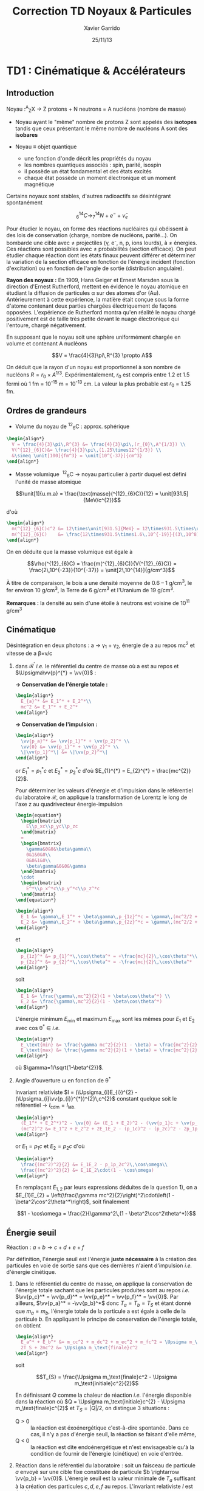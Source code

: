 #+TITLE: Correction TD Noyaux & Particules
#+AUTHOR: Xavier Garrido
#+DATE: 25/11/13
#+OPTIONS: ^:{} toc:2
#+LATEX_HEADER_EXTRA: \newcommand{\vv}[1]{\overrightarrow{#1}}

* TD1 : Cinématique & Accélérateurs
** Introduction

#+BEGIN_CENTER
Noyau :^{A}_{Z}X \rightarrow Z protons  + N neutrons = A nucléons (nombre de masse)
#+END_CENTER

- Noyau ayant le "même" nombre de protons Z sont appelés des *isotopes* tandis que
  ceux présentant le même nombre de nucléons A sont des *isobares*

- Noyau \equiv objet quantique
  - une fonction d'onde décrit les propriétés du noyau
  - les nombres quantiques associés : spin, parité, isospin
  - il possède un état fondamental et des états excités
  - chaque état possède un moment électronique et un moment magnétique

Certains noyaux sont stables, d'autres radioactifs se désintégrant spontanément

$$^{14}_{6}C \rightarrow ^{14}_{7}N + e^{-} + \bar{\nu}_{e}$$

Pour étudier le noyau, on forme des réactions nucléaires qui obéissent à des
lois de conservation (charge, nombre de nucléons, parité...). On bombarde une
cible avec \neq projectiles (\gamma, e^{-}, n, p, ions lourds), à \neq
énergies. Ces réactions sont possibles avec \neq probabilités (section
efficace). On peut étudier chaque réaction dont les états finaux peuvent
différer et déterminer la variation de la section efficace en fonction de
l'énergie incident (fonction d'excitation) ou en fonction de l'angle de sortie
(distribution angulaire).

*Rayon des noyaux :* En 1909, Hans Geiger et Ernest Marsden sous la direction
d'Ernest Rutherford, mettent en évidence le noyau atomique en étudiant la
diffusion de particules \alpha sur des atomes d'or (Au). Antérieurement à cette
expérience, la matière était conçue sous la forme d'atome contenant deux parties
chargées électriquement de façons opposées. L'expérience de Rutherford montra
qu'en réalité le noyau chargé positivement est de taille très petite devant le
nuage électronique qui l'entoure, chargé négativement.

En supposant que le noyau soit une sphère uniformément chargée en volume et
contenant A nucléons

$$V = \frac{4}{3}\pi\,R^{3} \propto A$$

On déduit que la rayon d'un noyau est proportionnel à son nombre de nucléons $R
= r_{0} \times A^{1/3}$. Expérimentalement, $r_{0}$ est compris entre 1.2 et 1.5
fermi où 1 fm = 10^{-15} m = 10^{-13} cm. La valeur la plus probable est $r_{0}$ =
1.25 fm.

** Ordres de grandeurs
- Volume du noyau de\nbsp^{12}_{6}C : approx. sphérique

#+BEGIN_SRC latex
    \begin{align*}
      V = \frac{4}{3}\pi\,R^{3} &= \frac{4}{3}\pi\,(r_{0}\,A^{1/3}) \\
      V(^{12}_{6}C)&= \frac{4}{3}\pi\,(1.25\times12^{1/3}) \\
      &\simeq \unit[100]{fm^3} = \unit[10^{-37}]{cm^3}
    \end{align*}
#+END_SRC

- Masse volumique
  \nbsp^{12}_{6}C \rightarrow noyau particulier à partir duquel est défini
  l'unité de masse atomique

$$\unit[1]{u.m.a} = \frac{\text{masse}(^{12}_{6}C)}{12} = \unit[931.5]{MeV/c^{2}}$$

d'où

#+BEGIN_SRC latex
  \begin{align*}
    m(^{12}_{6}C)c^2 &= 12\times\unit[931.5]{MeV} = 12\times931.5\times\unit[1.6\,10^{-19}]{J} \\
    m(^{12}_{6}C)    &= \frac{12\times931.5\times1.6\,10^{-19}}{(3\,10^8)^2} = \unit[2\,10^{-26}]{kg} = \unit[2\,10^{-23}]{g}\\
  \end{align*}
#+END_SRC

On en déduite que la masse volumique est égale à

$$\rho(^{12}_{6}C) = \frac{m(^{12}_{6}C)}{V(^{12}_{6}C)} =
\frac{2\,10^{-23}}{10^{-37}} = \unit[2\,10^{14}]{g/cm^3}$$

À titre de comparaison, le bois a une densité moyenne de 0.6 -- 1 g/cm^{3}, le
fer environ 10 g/cm^{3}, la Terre de 6 g/cm^{3} et l'Uranium de 19 g/cm^{3}.

*Remarques :* la densité au sein d'une étoile à neutrons est voisine de 10^{11} g/cm^{3}

** Cinématique

Désintégration en deux photons : a \rightarrow \gamma_{1} + \gamma_{2}, énergie
de a au repos mc^{2} et vitesse de a \beta=v/c

1) dans $\mathcal{R^\prime}$ /i.e./ le référentiel du centre de masse où a est
   au repos et $\Upsigma\vv{p}^{*} = \vv{0}$ :

   *\rightarrow Conservation de l'énergie totale :*
   #+BEGIN_SRC latex
     \begin{align*}
       E_{a}^* &= E_1^* + E_2^*\\
       mc^2 &= E_1^* + E_2^*
     \end{align*}
   #+END_SRC

   *\rightarrow Conservation de l'impulsion :*
   #+BEGIN_SRC latex
     \begin{align*}
       \vv{p_a}^* &= \vv{p_1}^* + \vv{p_2}^* \\
       \vv{0} &= \vv{p_1}^* + \vv{p_2}^* \\
       \|\vv{p_1}^*\| &= \|\vv{p_2}^*\|
     \end{align*}
   #+END_SRC

   or $E_{1}^{*} = p_{1}^{*}c$ et $E_{2}^{*} = p_{2}^{*}c$ d'où $E_{1}^{*} =
   E_{2}^{*} = \frac{mc^{2}}{2}$.

   Pour déterminer les valeurs d'énergie et d'impulsion dans le référentiel du
   laboratoire $\mathcal{R}$, on applique la transformation de Lorentz le long
   de l'axe z au quadrivecteur énergie-impulsion

   #+BEGIN_SRC latex
     \begin{equation*}
       \begin{bmatrix}
         E\\p_xc\\p_yc\\p_zc
       \end{bmatrix}
       =
       \begin{bmatrix}
         \gamma&0&0&\beta\gamma\\
         0&1&0&0\\
         0&0&1&0\\
         \beta\gamma&0&0&\gamma
       \end{bmatrix}
       \cdot
       \begin{bmatrix}
         E^*\\p_x^*c\\p_y^*c\\p_z^*c
       \end{bmatrix}
     \end{equation*}
   #+END_SRC

   #+BEGIN_SRC latex
     \begin{align*}
       E_1 &= \gamma\,E_1^* + \beta\gamma\,p_{1z}^*c = \gamma\,(mc^2/2 + \beta c\,p_{1z}^*)\\
       E_2 &= \gamma\,E_2^* + \beta\gamma\,p_{2z}^*c = \gamma\,(mc^2/2 + \beta c\,p_{2z}^*)
     \end{align*}
   #+END_SRC
   et
   #+BEGIN_SRC latex
     \begin{align*}
       p_{1z}^* &= p_{1}^*\,\cos\theta^* = +\frac{mc}{2}\,\cos\theta^*\\
       p_{2z}^* &= p_{2}^*\,\cos\theta^* = -\frac{mc}{2}\,\cos\theta^*
     \end{align*}
   #+END_SRC
   soit
   #+BEGIN_SRC latex
     \begin{align*}
       E_1 &= \frac{\gamma\,mc^2}{2}(1 + \beta\cos\theta^*) \\
       E_2 &= \frac{\gamma\,mc^2}{2}(1 - \beta\cos\theta^*)
     \end{align*}
   #+END_SRC

   L'énergie minimum \(E\)_{min} et maximum \(E\)_{max} sont les mêmes pour \(E\)_{1} et
   \(E\)_{2} avec cos\nbsp\theta^{*} \in\nbsp[-1;1] /i.e./
   #+BEGIN_SRC latex
     \begin{align*}
       E_\text{min} &= \frac{\gamma mc^2}{2}(1 - \beta) = \frac{mc^2}{2}\sqrt{\frac{1-\beta}{1+\beta}}\\
       E_\text{max} &= \frac{\gamma mc^2}{2}(1 + \beta) = \frac{mc^2}{2}\sqrt{\frac{1+\beta}{1-\beta}}
     \end{align*}
   #+END_SRC
   où $\gamma=1/\sqrt{1-\beta^{2}}$.

2) Angle d'ouverture \omega en fonction de \theta^{*}

   Invariant relativiste $I = (\Upsigma_{i}E_{i})^{2} -
   (\Upsigma_{i}\vv{p_{i}}^{*})^{2}\,c^{2}$ constant quelque soit le
   référentiel \rightarrow $I_\text{cdm} = I_\text{lab.}$

   #+BEGIN_SRC latex
     \begin{align*}
       (E_1^* + E_2^*)^2 - \vv{0} &= (E_1 + E_2)^2 - (\vv{p_1}c + \vv{p_2}c)^2 \\
       (mc^2)^2 &= E_1^2 + E_2^2 + 2E_1E_2 - (p_1c)^2 - (p_2c)^2 - 2p_1p_2c^2\,\cos\omega
     \end{align*}
   #+END_SRC
   or $E_{1} = p_{1}c$ et $E_{2} = p_{2}c$ d'où
   #+BEGIN_SRC latex
     \begin{align*}
       \frac{(mc^2)^2}{2} &= E_1E_2 - p_1p_2c^2\,\cos\omega\\
       \frac{(mc^2)^2}{2} &= E_1E_2\cdot(1 - \cos\omega)
     \end{align*}
   #+END_SRC
   En remplaçant $E_{1,2}$ par leurs expressions déduites de la question 1), on a
   $E_{1}E_{2} = \left(\frac{\gamma mc^2}{2}\right)^2\cdot\left(1 -
   \beta^2\cos^2\theta^*\right)$, soit finalement

   $$1 - \cos\omega = \frac{2}{\gamma^2\,(1 - \beta^2\cos^2\theta^*)}$$

** Énergie seuil

#+BEGIN_CENTER
Réaction : $a + b \rightarrow c + d + e + f$
#+END_CENTER

Par définition, l'énergie seuil est l'énergie *juste nécessaire* à la création
des particules en voie de sortie sans que ces dernières n'aient d'impulsion
/i.e./ d'énergie cinétique.

1) Dans le référentiel du centre de masse, on applique la conservation de
   l'énergie totale sachant que les particules produites sont au repos /i.e./
   $\vv{p_c}^* = \vv{p_d}^* = \vv{p_e}^* = \vv{p_f}^* = \vv{0}$. Par ailleurs,
   $\vv{p_a}^* = -\vv{p_b}^*$ donc $T_{a} = T_{b} = T_{S}$ et étant donné que
   $m_{a} = m_{b}$, l'énergie totale de la particule a est égale à celle de la
   particule $b$. En appliquant le principe de conservation de l'énergie totale,
   on obtient

   #+BEGIN_SRC latex
     \begin{align*}
       E_a^* + E_b^* &= m_cc^2 + m_dc^2 + m_ec^2 + m_fc^2 = \Upsigma m_\text{finale}c^2\\
       2T_S + 2mc^2 &= \Upsigma m_\text{finale}c^2
     \end{align*}
   #+END_SRC

   soit

   $$T_{S} = \frac{\Upsigma m_\text{finale}c^2 - \Upsigma m_\text{initiale}c^2}{2}$$

   En définissant $Q$ comme la chaleur de réaction /i.e./ l'énergie disponible
   dans la réaction où $Q = \Upsigma m_\text{initiale}c^{2} - \Upsigma
   m_\text{finale}c^{2}$ et $T_{S} = |Q|/2$, on distingue 3 situations :

   - Q > 0 :: la réaction est éxoénergétique c'est-à-dire spontanée. Dans ce cas,
              il n'y a pas d'énergie seuil, la réaction se faisant d'elle même,
   - Q < 0 :: la réaction est dite endoénergétique et n'est envisageable qu'à la
              condition de fournir de l'énergie (cinétique) en voie d'entrée.

2) Réaction dans le référentiel du laboratoire : soit un faisceau de particule
   $a$ envoyé sur une cible fixe constituée de particule $b \rightarrow \vv{p_b}
   = \vv{0}$. L'énergie seuil est la valeur minimale de $T_{a}$ suffisant à la
   création des particules $c, d, e, f$ au repos. L'invariant relativiste $I$
   est égal à
   #+BEGIN_SRC latex
     \begin{align*}
       I_\text{lab.} = \left(\Upsigma m_\text{finale}c^2\right)^2 &= \left(\Upsigma E\right)^2 - \left(\Upsigma pc\right)^2\\
       &= (T_S + m_ac^2 + m_bc^2)^2 - (p_ac)^2\\
       &= (T_S + \Upsigma m_\text{initiale}c^2)^2 - (p_ac)^2
     \end{align*}
   #+END_SRC

   or $E^{2} = p^{2}c^{2} + m^{2}c^{4} = (T + mc^{2})^{2} \rightarrow (pc)^{2} =
   T^{2} + 2Tmc^{2}$. On déduit ainsi l'expression de $I_\text{lab.}$
   #+BEGIN_SRC latex
     \begin{align*}
       I_\text{lab.} = \left(\Upsigma m_\text{finale}c^2\right)^2 &= T_S^2 + 2T_S\Upsigma m_\text{initiale}c^2 + \left(\Upsigma m_\text{initiale}c^2\right)^2 - T_S^2 - 2T_Sm_ac^2\\
       &= 2T_Sm_bc^2 + \left(\Upsigma m_\text{initiale}c^2\right)^2
     \end{align*}
   #+END_SRC

Finalement,
#+BEGIN_SRC latex
  \begin{align*}
   2T_Sm_bc^2 + \left(\Upsigma m_\text{initiale}c^2\right)^2 &= \left(\Upsigma m_\text{finale}c^2\right)^2\\
   2T_Sm_bc^2 &= \left(\Upsigma m_\text{finale}c^2\right)^2 - \left(\Upsigma m_\text{initiale}c^2\right)^2\\
   2T_Sm_bc^2 &= \left(\Upsigma m_\text{finale}c^2 - \Upsigma m_\text{initiale}c^2\right)\left(\Upsigma m_\text{finale}c^2 + \Upsigma m_\text{initiale}c^2\right)\\
   2T_Sm_bc^2 &= |Q|\cdot\left(\Upsigma m_\text{finale}c^2 + \Upsigma m_\text{initiale}c^2\right)
  \end{align*}
#+END_SRC

L'énergie cinétique minimum du faisceau incident est ainsi

$$T_S^\text{lab.} = \frac{|Q|\cdot\Upsigma m_\text{initiale,finale}c^2}{2\cdot
m_\text{cible}c^2} = T_S^\text{cdm}\cdot\frac{\Upsigma
m_\text{initiale,finale}c^2}{m_\text{cible}c^2}\geq T_S^\text{cdm}$$
** Accélérateurs
*** Introduction
- cyclotron :: Le cyclotron est un type d’accélérateur de particules circulaire
               inventé par Ernest Orlando Lawrence et Milton S. Livingston de
               l'université de Californie à Berkeley au début des
               années 1930. Dans un cyclotron, les particules placées dans un
               champ magnétique suivent une trajectoire en forme de spirale et
               sont accélérées par un champ électrique alternatif à des énergies
               de quelques MeV à une trentaine de MeV.
- synchrocyclotron :: Le cyclotron perd de son efficacité quand on cherche à
     accélérer des protons au-delà de 10 à 20 MeV, en raison de la variation
     relativiste de la masse qui perturbe le fonctionnement quand elle atteint
     une grandeur de 1 ou 2 %. Un synchrocyclotron est un cyclotron dont la
     fréquence du champ électrique est changée (progressivement diminuée) pour
     compenser le gain de masse des particules accélérées pendant que leur
     vitesse commence à approcher la vitesse de la lumière. Le synchrocyclotron
     permet d'atteindre des énergies de l'ordre de centaines de MeV. Le premier
     synchrocyclotron a été construit à l’Université de Californie (Berkeley)
     en 1946.
- synchrotron :: La caractéristique du synchrotron est que l'intensité du champ
                 magnétique de l'anneau est maintenue adaptée de façon synchrone
                 à l'énergie du faisceau de particules, afin de les maintenir
                 sur une trajectoire fixe. Il peut en outre y avoir un second
                 anneau, avec des particules tournant en sens inverse, afin de
                 réaliser des collisions entre particules avec une énergie
                 utilisable très élevée. Ce sont des collisionneurs.
*** Exercice

Proton de masse $m = \unit[938.27]{MeV/c^{2}}$ se déplaçant à la vitesse
$\vv{v}$ dans un champ d'induction $\vv{B}$ normal à $\vv{v}$.

1) PDF: $\Upsigma\vv{F} = m\vv{a} = \frac{d\vv{p}}{dt}$

   Régime relativiste $m = \gamma{}m_{0} \rightarrow \vv{p} =
   \gamma{}m_{0}\vv{v}$ et donc $\text{d}\vv{p}/\text{d}t =
   \gamma{}m_{0}\text{d}\vv{v}/\text{d}t$. Or $\text{d}\vv{v}/\text{d}t =
   R(\text{d}\theta/\text{d}t)^{2}\vv{u}_{r} = v^{2}/R\vv{u}_{r}$. Soit

   $$\Upsigma\vv{F} = q\vv{v}\times\vv{B} = qvB\vv{u}_r$$
   $$qvB = \frac{\gamma{}m_{0}v^{2}}{R}$$
   $$R = \frac{\gamma{}mv}{qB} = \frac{p}{qB}$$

   À chaque tour, $v\nearrow$ avec $\vv{B}=\text{constante}$ donc $R\nearrow$

2) Calcul de $t_{0}$

   $$\frac{\text{d}\theta}{\text{d}t} = \omega = \frac{v}{R} = \frac{qbR}{\gamma{}mR} =
   \frac{qB}{\gamma{}m}$$
   $$t_{0} = \frac{2\pi}{\omega} = \frac{2\pi}{qB}\cdot\gamma{}m$$

   Pour $v\ll c$, $\gamma\sim 1$ et donc $$t_{0} = \frac{2\pi m}{qB}$$

3) $B = 1.5$ T et $R = 0.5$ m.

   #+BEGIN_SRC latex
     \begin{align*}
       p  &= qBR\\
       pc &= qRBc\\
       pc &= 0.5\cdot1.5\cdot3\,10^{8} = \unit[225]{MeV}
     \end{align*}
   #+END_SRC

   $$T = \frac{p^{2}}{2m} = \frac{p^{2}c^{2}}{2mc^{2}} =
   \frac{225^{2}}{2\cdot938.3} = \unit[27]{MeV}$$

   $$t_{0} = \frac{2\pi\,m}{qB} = \frac{2\pi\,mc^{2}}{qBc^{2}} = \unit[44]{ns}$$

4) $t = \frac{2\pi\gamma\,m}{qB}$ et $t_{0} = \frac{2\pi\,m}{qB}$

   $$\frac{t-t_{0}}{t_{0}}\ge5\%$$
   $$\frac{t_{lim.}}{t_{0}} = \gamma = 1.05$$
   $$T = (\gamma - 1)mc^{2} = 5\%\cdot\unit[938.3]{MeV} = \unit[47]{MeV}$$

   Dans un cyclotron, dès lors que l'énergie par nucléon devient supérieure à
   ~50 MeV, des problèmes relativistes apparaissent /i.e./ la particule n'est
   plus accélérée en phase avec le champ électrique accélérateur \rightarrow
   *synchrocyclotron ou synchrotron*

5) La fréquence de rotation $f = \frac{v}{2\pi R} = \frac{qB}{2\pi m}$
   - synchrocyclotron :: on fait varier la fréquence f d'accélération pour
        compenser la variation de $v$
   - synchrotron :: on fait varier le champ magnétique $B$ pour maintenir la
                    particule sur la même trajectoire /i.e./ le même rayon $R$

   $T$ = 7 TeV et $B$ = 5.4 T avec $R = \frac{\gamma mv}{qB} = \frac{pc}{qBc}$. Or
   #+BEGIN_SRC latex
   \begin{align*}
   (pc)^{2} &= E^{2} - m^{2}c^{4}\\
   &= T^{2} + m^{2}c^{4} + 2Tmc^{2} - m^{2}c^{4}\\
   &= T\cdot(T + 2mc^{2}) \sim T^{2}
   \end{align*}
   #+END_SRC
   d'où $$R = \frac{T}{qBc} =
   \frac{7\,10^{12}\cdot1.6\,10^{19}}{1.6\,10^{19}\cdot5.4\cdot3\,10^{8}} =
   \unit[4.3]{km}$$ soit une circonférence de 26 km.

6) $p + p \rightarrow p + p + N^{+} + N^{-}$

   $T_{S} = |Q|/2$ avec $Q = \Upsigma\,m_\text{initiale}c^{2} -
   \Upsigma\,m_\text{finale}c^{2}$ et

   #+BEGIN_SRC latex
     \begin{align*}
       \Upsigma\,m_\text{initiale}c^{2} &= 2\,m_{p}c^{2}\\
       \Upsigma\,m_\text{finale}c^{2} &= 2\,m_{p}c^{2} + 2\,m_{N}c^{2}
     \end{align*}
   #+END_SRC

   $$T_{S} = \frac{2m_{N}c^{2}}{2} = m_{N}c^{2} = \unit[7]{TeV}$$

7) Réaction sur cible fixe

   #+BEGIN_SRC latex
     \begin{align*}
       T_{S} &= \frac{|Q|}{2}\cdot\frac{\Upsigma\,m_{if}c^{2}}{2m_{p}c^{2}}\\
       &= \frac{2m_{N}c^{2}}{2}\cdot\frac{4m_{p}c^{2}+2m_{N}c^{2}}{2m_{p}c^{2}}\\
       &\simeq\frac{(m_{N}c^{2})^{2}}{m_{p}c^{2}}\\
       &\simeq\unit[50\,10^{6}]{GeV} = \unit[50]{PeV}
     \end{align*}
   #+END_SRC

8) Rayon de courbure
$$R = \frac{pc}{qBc} \simeq \frac{T_{S}(eV)}{Bc} =
\frac{50\,PeV}{5.4\cdot3\,10^{8}} = \unit[30\, 000]{km}$$

* TD2 : Nombres Quantiques & Symétries
** Énergie maximum des rayons cosmiques

#+CAPTION: *Spectre en énergie des rayons cosmiques*
#+ATTR_LATEX: :width 0.7\linewidth :placement [h]
[[file:./figures/spectrum.pdf]]

$$p + \gamma \rightarrow p + \pi^{+}$$
$$p + \gamma \rightarrow n + \pi^{0}$$

Calcul de l'invariant relativiste :
#+BEGIN_SRC latex
  \begin{align*}
    I(\text{sortie}) &= (m_{p}c^{2} + m_{\pi}c^{2})^{2}\\
    I(\text{entrée}) &= (E_{p} + E_{\gamma})^{2} - (\vv{p}_{p} + \vv{p}_{\gamma})^{2}c^{2}
  \end{align*}
#+END_SRC

Proton ultra-relativiste $E_{p}\sim T_{p} = p_{p}c$
#+BEGIN_SRC latex
  \begin{align*}
    I(\text{entrée}) &= E_{p}^{2} + E_{\gamma}^{2} + 2E_{p}E_{\gamma} - E_{\gamma}^{2} - E_{p}^{2} - 2E_{\gamma}E_{p}\cos\theta\\
    &= 2E_{p}E_{\gamma}(1 - \cos\theta)
  \end{align*}
#+END_SRC

d'où l'énergie seuil
$$E_{p} \sim T_{p} = \frac{\left(\Upsigma\,m_\text{finale}c^{2}\right)^{2}}{2E_{\gamma}(1-\cos\theta)}$$

Cas limites: $$\theta\rightarrow0; T_{p}\rightarrow\infty$$ et $$\theta =
180^\circ; T_{p} =
\frac{\left(\Upsigma\,m_\text{finale}c^{2}\right)^{2}}{4E_{\gamma}}$$

AN: $m_{\pi^{0}}c^{2}$ = 135 MeV et $m_{\pi^{+}}c^{2}$ = 139.6 MeV
#+BEGIN_SRC latex
  \begin{align*}
    T_{p}(\pi^{0}/\pi^{+}) &= \frac{(135/139.6 + 938.3)^{2}\cdot1.6\,10^{-13}}{4\cdot3\cdot1.38\,10^{-23}\cdot2.7} = 4.1\,10^{20}\,eV\\
  \end{align*}
#+END_SRC

#+CAPTION: *Énergie moyenne des protons en fonction de leur distance à la source*
#+NAME: fig::proton_attenuation
#+ATTR_LATEX: :width 0.7\linewidth
[[file:./figures/proton_attenuation_result.pdf]]

*Discussion :* Les pertes énergétiques résultantes de la photoproduction de
pions sont de l’ordre de 15% par interaction ; le libre parcours moyen \lambda
est typiquement le mégaparsec[fn:1]. Ainsi, l’énergie moyenne d’un proton
diminue de façon significative au cours de sa propagation dans l’Univers comme
le montre la Figure [[fig::proton_attenuation]]. Un proton avec une énergie initiale
de 10^{22} eV voit son énergie réduite à 10^{20} eV après avoir parcouru 100
Mpc. Une diminution nette du flux appelée coupure GZK est alors attendue au
seuil de la réaction de photoproduction de pions /i.e./ 10^{19.6} eV[fn:2]. La
position exacte de cette coupure GZK peut varier sensiblement suivant que les
sources considérées sont ou non uniformément réparties dans l’Univers. En
particulier, la forme du spectre au delà du seuil GZK permet, en théorie,
d’évaluer la répartition des sources et de mettre en exergue une éventuelle
surabondance locale.

#+CAPTION: *Diagramme de Hillas de différents objets compacts.*
#+CAPTION: Les axes correspondent respectivement au logarithme décimal du champ magnétique et à la taille caractéristique de l'objet.
#+ATTR_LATEX: :width 0.7\linewidth
[[file:./figures/hillas_diagram.pdf]]

#+CAPTION: *Spectre du rayonnement cosmique mesuré par l'Observatoire Pierre Auger (données 2008)*
#+ATTR_LATEX: :width \linewidth
[[file:./figures/auger_spectrum.pdf]]

** Étrangeté dans les rayons cosmiques
Cascade de réactions : $p\rightarrow\pi\rightarrow\mu\rightarrow e$
Le muon est ainsi détecté pour la première fois car si sa durée de vie propre
est de 2.2 \mu{}s, ce temps est "boosté" par le facteur de Lorentz soit \tau =
\gamma\tau_{0} = quelques ms.

#+CAPTION: *Photographies de deux événements faisant apparaître la désintégration de deux particules $V$*
#+CAPTION: (référence [[http://www.nature.com/physics/looking-back/rochester/index.html][Rochester G. D. & Butler C. C. 1947)]]
[[file:./figures/v_particles.jpg]]

1) Les particules $V$

   #+BEGIN_CENTER
   $V_{1}\rightarrow p + \pi^- \quad V_{2}\rightarrow \pi^+ + \pi^-$
   #+END_CENTER

   Conservation de l'énergie et de l'impulsion
   #+BEGIN_SRC latex
  \begin{equation*}
    \begin{bmatrix}
      E_{V_1}\\\vv{p_{V_1}}
    \end{bmatrix}
    =
    \begin{bmatrix}
      E_\pi\\\vv{p_\pi}
    \end{bmatrix}
    +
    \begin{bmatrix}
      E_p\\\vv{p_p}
    \end{bmatrix}
  \end{equation*}
#+END_SRC

   $$E_{V_1} = E_\pi + E_p \Leftrightarrow p_{V}^2c^2 + m_{V}^2c^4 =
   \left[\sqrt{p_\pi^2c^2 + m_\pi^2c^4} + \sqrt{p_p^2c^2 + m_p^2c^4}\right]^2$$
   $$\vv{p_{V}} = \vv{p_\pi} + \vv{p_p} \Leftrightarrow p_{V}^2c^2 =
   p_\pi^2c^2 + p_p^2c^2 + 2p_\pi p_p c^2\cos\theta$$

   *AN :*
   $$p_{V_1}c = \sqrt{160^2 + 320^2 + 2\cdot160\cdot320\cos 65} = \unit[413]{MeV}$$
   $$p_{V_2}c = \sqrt{220^2 + 220^2 + 2\cdot220^2\cos 135} = \unit[168]{MeV}$$
   $$m_{V_1}c^2 = \left[\sqrt{160^2 + 140^2} + \sqrt{320^2 + 938^2} - 413^2\right]^{1/2} = \unit[1130]{MeV}$$
   $$m_{V_2}c^2 = \left[4\cdot(220^2 + 140^2) - 168^2\right]^{1/2} = \unit[493]{MeV}$$

   *Discussion :* À l'époque, seuls le proton, neutron, électron, pion et muon
   sont connus \rightarrow $V_1 = \Lambda^0$ et $V_2 = K^0$

2) $d_{\Lambda^0} = \unit[3.2]{cm}$ et $d_{K^0} = \unit[0.8]{cm}$

   $$T_{\Lambda^0} = \sqrt{m_{\Lambda^0}^2c^4 + p^2c^2} - m_{\Lambda^0}c^2 = \unit[73]{MeV} \ll m_{\Lambda^0}c^2$$
   $$T_{K^0} = \sqrt{m_{K^0}^2c^4 + p^2c^2} - m_{K^0}c^2 = \unit[28]{MeV} \ll
   m_{K^0}c^2$$

   $$\tau_{\Lambda^0} = \frac{d_{\Lambda^0}}{v}$$ or $p=mv$ d'où
   $$\tau_{\Lambda^0} = \frac{d_{\Lambda^0}\cdot m_{\Lambda^0}}{p} =
   \frac{d_{\Lambda^0}}{c}\cdot \frac{m_{\Lambda^0}c^2}{pc}$$

   *AN :*
   $$\tau_{\Lambda^0} =
   \frac{\unit[0.032]{m}}{\unit[3\,10^8]{m/s}}\cdot\frac{\unit[1130]{MeV}}{\unit[413]{MeV}}
   = \unit[2.9\,10^{-10}]{s}$$
   $$\tau_{K^0} =
   \frac{\unit[0.008]{m}}{\unit[3\,10^8]{m/s}}\cdot\frac{\unit[493]{MeV}}{\unit[168]{MeV}}
   = \unit[7.8\,10^{-11}]{s}$$

3) \tau est un temps caractéristique d'une désintégration par interaction
   faible : \tau > 10^{-13} s (/cf./ page 30)

4) Le fait que ces particules $K^0$ et $\Lambda^0$ soient toujours produites par
   paire implique la conservation d'une quantité jusqu'alors inconnue
   \rightarrow introduction de *l'étrangeté* $S$ comme nouveau nombre quantique.
   Cette quantité est ainsi conservée lors de la production des particules $V$
   par *interaction forte* mais non-conservé lors de leurs désintégrations (par
   interaction faible) : $S_{K^0}$ = +1, $S_{\Lambda^0}$ = -1 et $S$ est nulle
   pour toutes les particules connues jusqu'à présent. Il découlera de ces
   résultats expérimentaux le modèle des quarks introduit par Murray Gell-Mann
   (déjà à l'origine de l'étrangeté pour expliquer les résultats du Cosmotron de
   BNL) au début des années 60, modèle pour lequel il obtiendra un prix nobel de
   Physique en 1969.

5) $p + n \rightarrow p + \Lambda^0$ et $n + n \rightarrow \Lambda^0 +
   \Lambda^0$. Ces deux réactions ne conservent pas l'étrangeté $S$. Elles ne
   peuvent donc se produire par interaction forte. La très faible section
   efficace par rapport à la réaction $p + p \rightarrow K^0 + \Lambda^0$
   confirme cette idée : \sigma_{forte} \gg \sigma_{faible}

6) $\Lambda^0 \rightarrow \pi^+ + \pi^-$ : le nombre baryonique n'est pas
   conservé or toutes intéractions conservent ce nombre (y compris l'interaction
   faible)

** La parité et sa violation

1) L'opérateur parité transforme une fonction $\psi(\vv{r})$ en
   $\psi(-\vv{r})$ : $\hat{\mathcal{P}}\,\psi(\vv{r}) = \psi(-\vv{r})$. Les
   valeurs propres \pi sont telles que $\hat{\mathcal{P}}\,\psi(\vv{r}) =
   \pi\,\psi(\vv{r})$ or $\hat{\mathcal{P}}^2\,\psi(\vv{r}) =
   \hat{\mathcal{P}}\,\psi(-\vv{r}) = \psi(\vv{r})$. $\hat{\mathcal{P}}$ est
   donc unitaire et les valeurs propres sont \pi = \pm1 (à une phase
   près). L'invariance sous $\hat{\mathcal{P}}$ /i.e./ conservation de la parité
   implique qu'il n'y a pas de différence entre "gauche ou droite" (même image
   dans un miroir).

2) $\tau^+\rightarrow\pi^++\pi^++\pi^+-$

   Conservation du moment cinétique total $\vv{I}$

   $$\vv{I}(\tau^+) + \vv{L}_i = \vv{I}(\pi^+) + \vv{I}(\pi^+) + \vv{I}(\pi^-) +
   \vv{L}_f$$

   où $\vv{L}_i$ et $\vv{L}_f$ sont les moments angulaires relatifs des
   particules en voie d'entrée et de sortie. La conservation de la parité \pi se
   traduit par l'équation suivante

   $$\pi(\tau^+)\,(-1)^{L_i} = \pi(\pi^+)\,\pi(\pi^+)\,\pi(\pi^-)\,(-1)^{L_f}$$

   Du fait que $I(\tau^+) = I(\pi^\pm) = 0$, on déduit que $\vv{L_f} - \vv{L_i} =
   \vv{0}$ soit la parité dans l'état final $A^+$

   $$\pi(\tau^+) = (-1)\,(-1)\,(-1)\,(-1)^0 = -1$$

3) $\theta^+\rightarrow\pi^++\pi^0$ avec $I(\theta)=0$ et $I^\pi(\pi)=0^-$. Le
   moment angulaire relatif $L_i - L_f$ est donc nul.

   $$\pi(\theta^+) = \pi(\pi^+)\,\pi(\pi^0)\,(-1)^0 = +1$$

4) $\tau^+$ et $\theta^+$ ont la même masse, mêmes durées de vie et même charge
   électrique. Elles sont donc la même particule mais avec *une parité
   différente*. Les mésons se désintégrant par interaction faible, ce problème
   aussi connu sous le nom de "puzzle \theta/\tau" trouva sa solution dans le
   fait que l'interaction faible ne conserve pas la parité. Ces deux particules
   sont donc une seule et même particule appelée à présent $K^+$.

* Footnotes

[fn:1] 1 pc = 1 parsec = 3.26 années lumières = 30.856 10^{12} km.

[fn:2] dans l’hypothèse où les RCUHEs sont des noyaux, la photodésintégration
par interaction avec les photons du CMB et le fond infrarouge, devient
importante dans la région 5 10^{19} -- 2 10^{20} eV. La longueur de perte
d’énergie, i.e. le rapport entre le libre parcours moyen et l’inélasticité de la
réaction, est typiquement de 100 Mpc pour un noyau de fer de 100 EeV. Le
rayonnement gamma est quant à lui fortement attenué en raison, principalement,
des interactions avec le fond radio $\gamma + \gamma_{radio} \rightarrow e^{+} +
e^{-}$.
